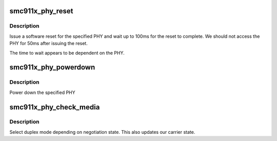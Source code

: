 .. -*- coding: utf-8; mode: rst -*-
.. src-file: drivers/net/ethernet/smsc/smc911x.c

.. _`smc911x_phy_reset`:

smc911x_phy_reset
=================

.. c:function:: int smc911x_phy_reset(struct net_device *dev, int phy)

    reset the phy

    :param struct net_device \*dev:
        net device

    :param int phy:
        phy address

.. _`smc911x_phy_reset.description`:

Description
-----------

Issue a software reset for the specified PHY and
wait up to 100ms for the reset to complete.   We should
not access the PHY for 50ms after issuing the reset.

The time to wait appears to be dependent on the PHY.

.. _`smc911x_phy_powerdown`:

smc911x_phy_powerdown
=====================

.. c:function:: void smc911x_phy_powerdown(struct net_device *dev, int phy)

    powerdown phy

    :param struct net_device \*dev:
        net device

    :param int phy:
        phy address

.. _`smc911x_phy_powerdown.description`:

Description
-----------

Power down the specified PHY

.. _`smc911x_phy_check_media`:

smc911x_phy_check_media
=======================

.. c:function:: void smc911x_phy_check_media(struct net_device *dev, int init)

    check the media status and adjust BMCR

    :param struct net_device \*dev:
        net device

    :param int init:
        set true for initialisation

.. _`smc911x_phy_check_media.description`:

Description
-----------

Select duplex mode depending on negotiation state.   This
also updates our carrier state.

.. This file was automatic generated / don't edit.

